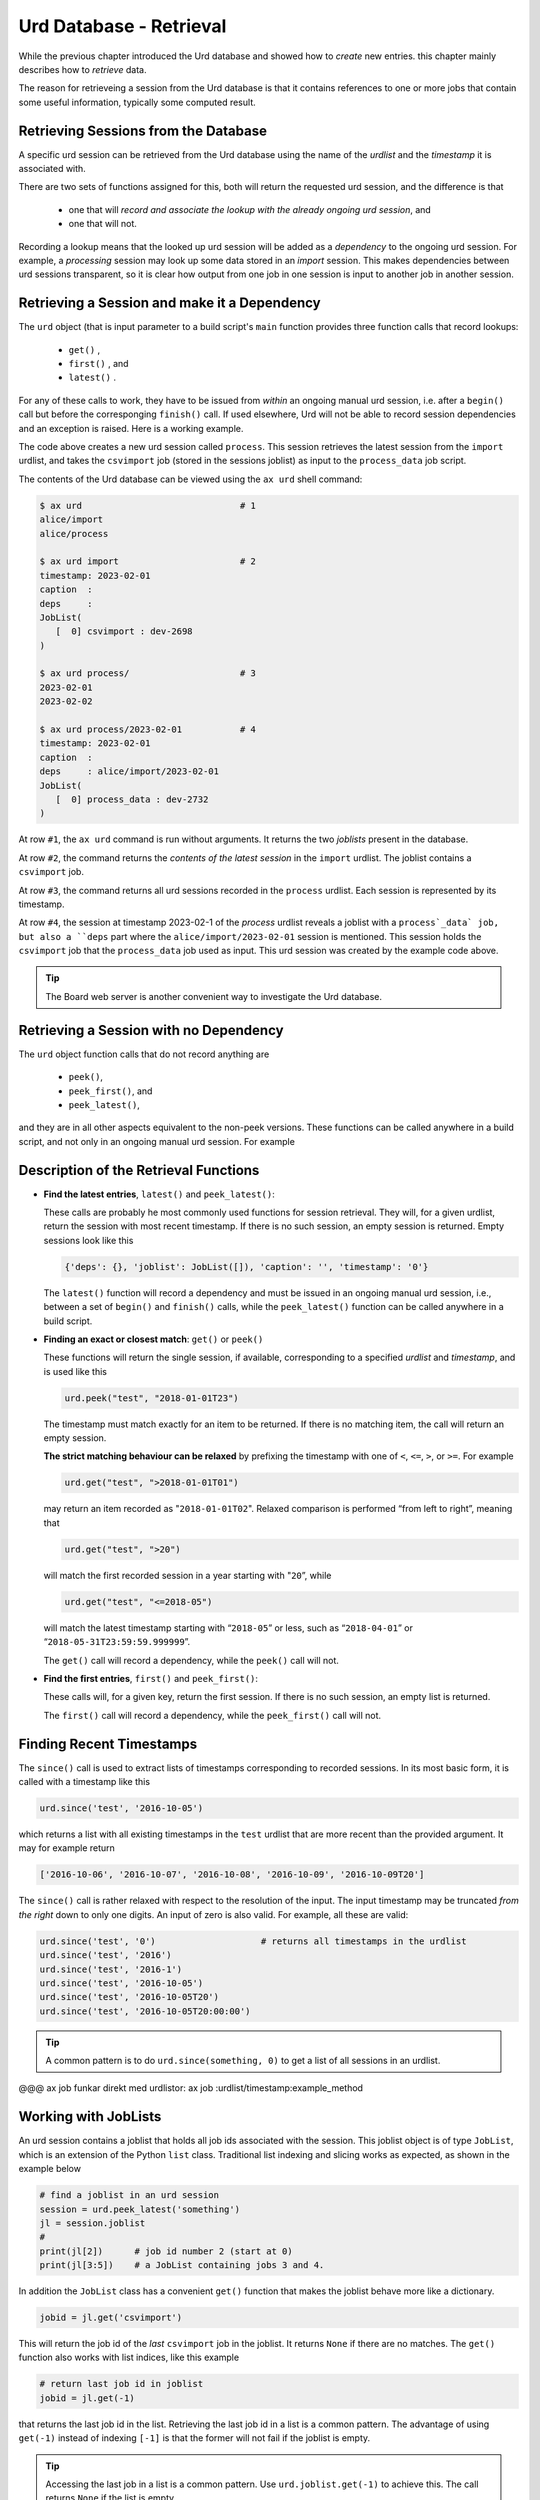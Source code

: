 Urd Database - Retrieval
========================

While the previous chapter introduced the Urd database and showed how
to *create* new entries. this chapter mainly describes how to
*retrieve* data.

The reason for retrieveing a session from the Urd database is that it
contains references to one or more jobs that contain some useful
information, typically some computed result.



Retrieving Sessions from the Database
-------------------------------------

A specific urd session can be retrieved from the Urd database using
the name of the *urdlist* and the *timestamp* it is associated with.

There are two sets of functions assigned for this, both will return
the requested urd session, and the difference is that

  - one that will `record and associate the lookup with the already
    ongoing urd session`, and

  - one that will not.

Recording a lookup means that the looked up urd session will be added
as a `dependency` to the ongoing urd session.  For example, a
*processing* session may look up some data stored in an *import*
session.  This makes dependencies between urd sessions transparent, so
it is clear how output from one job in one session is input to another
job in another session.



Retrieving a Session and make it a Dependency
---------------------------------------------

The ``urd`` object (that is input parameter to a build script's
``main`` function provides three function calls that record lookups:

  - ``get()`` ,
  - ``first()`` , and
  - ``latest()`` .


For any of these calls to work, they have to be issued from *within*
an ongoing manual urd session, i.e. after a ``begin()`` call but
before the corresponging ``finish()`` call.  If used elsewhere, Urd will
not be able to record session dependencies and an exception is raised.
Here is a working example.

.. code-block::
    :caption: The ``process`` urd session depends on the ``import`` session

    # then we retrieve and process it
    urd.begin('process', date)
    session = urd.latest('import')
    importjob = session.joblist.get('csvimport')
    urd.build('process_data', source=importjob)
    urd.finish('process')

The code above creates a new urd session called ``process``.  This
session retrieves the latest session from the ``import`` urdlist, and
takes the ``csvimport`` job (stored in the sessions joblist) as input
to the ``process_data`` job script.

The contents of the Urd database can be viewed using the ``ax urd``
shell command:

.. code:: bash

    $ ax urd                              # 1
    alice/import
    alice/process

    $ ax urd import                       # 2
    timestamp: 2023-02-01
    caption  :
    deps     :
    JobList(
       [  0] csvimport : dev-2698
    )

    $ ax urd process/                     # 3
    2023-02-01
    2023-02-02

    $ ax urd process/2023-02-01           # 4
    timestamp: 2023-02-01
    caption  :
    deps     : alice/import/2023-02-01
    JobList(
       [  0] process_data : dev-2732
    )

At row ``#1``, the ``ax urd`` command is run without arguments.  It
returns the two *joblists* present in the database.

At row ``#2``, the command returns the *contents of the latest
session* in the ``import`` urdlist.  The joblist contains a
``csvimport`` job.

At row ``#3``, the command returns all urd sessions recorded in the
``process`` urdlist.  Each session is represented by its timestamp.

At row ``#4``, the session at timestamp 2023-02-1 of the *process*
urdlist reveals a joblist with a ``process`_data` job, but also a
``deps`` part where the ``alice/import/2023-02-01`` session is
mentioned.  This session holds the ``csvimport`` job that the
``process_data`` job used as input.  This urd session was created by
the example code above.

.. tip:: The Board web server is another convenient way to investigate
         the Urd database.


Retrieving a Session with no Dependency
---------------------------------------

The ``urd`` object function calls that do not record anything are

  - ``peek()``,
  - ``peek_first()``, and
  - ``peek_latest()``,

and they are in all other aspects equivalent to the non-peek versions.
These functions can be called anywhere in a build script, and not only
in an ongoing manual urd session.  For example

.. code-block::
    :caption: Using ``urd.peek_latest()`` anywhere

    session = urd.peek_latest('import')
    print('Latest import has timestamp', session.timestamp)



Description of the Retrieval Functions
--------------------------------------

- **Find the latest entries**, ``latest()`` and ``peek_latest()``:

  These calls are probably he most commonly used functions for session
  retrieval.  They will, for a given urdlist, return the session with
  most recent timestamp.  If there is no such session, an empty
  session is returned.  Empty sessions look like this

  .. code-block::

    {'deps': {}, 'joblist': JobList([]), 'caption': '', 'timestamp': '0'}

  The ``latest()`` function will record a dependency and must be
  issued in an ongoing manual urd session, i.e., between a set of
  ``begin()`` and ``finish()`` calls, while the ``peek_latest()``
  function can be called anywhere in a build script.


- **Finding an exact or closest match**:  ``get()`` or ``peek()``

  These functions will return the single session, if available,
  corresponding to a specified *urdlist* and *timestamp*, and is used
  like this

  .. code-block::

    urd.peek("test", "2018-01-01T23")

  The timestamp must match exactly for an item to be returned.  If
  there is no matching item, the call will return an empty session.

  **The strict matching behaviour can be relaxed** by prefixing the
  timestamp with one of ``<``, ``<=``, ``>``, or ``>=``.  For example

  .. code-block::

    urd.get("test", ">2018-01-01T01")

  may return an item recorded as "``2018-01-01T02``". Relaxed comparison
  is performed “from left to right”, meaning that

  .. code-block::

    urd.get("test", ">20")

  will match the first recorded session in a year starting with "``20``”, while

  .. code-block::

    urd.get("test", "<=2018-05")

  will match the latest timestamp starting with “``2018-05``” or less,
  such as “``2018-04-01``” or “``2018-05-31T23:59:59.999999``”.

  The ``get()`` call will record a dependency, while the ``peek()``
  call will not.


- **Find the first entries**, ``first()`` and ``peek_first()``:

  These calls will, for a given key, return the first session.  If
  there is no such session, an empty list is returned.

  The ``first()`` call will record a dependency, while the ``peek_first()``
  call will not.


Finding Recent Timestamps
-------------------------

The ``since()`` call is used to extract lists of timestamps
corresponding to recorded sessions. In its most basic form, it is
called with a timestamp like this

.. code-block::

    urd.since('test', '2016-10-05')

which returns a list with all existing timestamps in the ``test``
urdlist that are more recent than the provided argument.  It may for
example return

.. code-block::

   ['2016-10-06', '2016-10-07', '2016-10-08', '2016-10-09', '2016-10-09T20']

The ``since()`` call is rather relaxed with respect to the resolution
of the input. The input timestamp may be truncated *from the right*
down to only one digits. An input of zero is also valid.  For example,
all these are valid:

.. code-block::

    urd.since('test', '0')                    # returns all timestamps in the urdlist
    urd.since('test', '2016')
    urd.since('test', '2016-1')
    urd.since('test', '2016-10-05')
    urd.since('test', '2016-10-05T20')
    urd.since('test', '2016-10-05T20:00:00')

.. tip:: A common pattern is to do ``urd.since(something, 0)`` to get
   a list of all sessions in an urdlist.


@@@ ax job funkar direkt med urdlistor:  ax job :urdlist/timestamp:example_method



















Working with JobLists
---------------------

An urd session contains a joblist that holds all job ids associated
with the session.  This joblist object is of type ``JobList``, which
is an extension of the Python ``list`` class.  Traditional list
indexing and slicing works as expected, as shown in the example below

.. code::

   # find a joblist in an urd session
   session = urd.peek_latest('something')
   jl = session.joblist
   #
   print(jl[2])      # job id number 2 (start at 0)
   print(jl[3:5])    # a JobList containing jobs 3 and 4.

In addition the ``JobList`` class has a convenient ``get()`` function
that makes the joblist behave more like a dictionary.

.. code::

   jobid = jl.get('csvimport')

This will return the job id of the *last* ``csvimport`` job in the
joblist.  It returns ``None`` if there are no matches.  The ``get()``
function also works with list indices, like this example

.. code::

   # return last job id in joblist
   jobid = jl.get(-1)

that returns the last job id in the list.  Retrieving the last job id
in a list is a common pattern.  The advantage of using ``get(-1)``
instead of indexing ``[-1]`` is that the former will not fail if the
joblist is empty.

.. tip :: Accessing the last job in a list is a common pattern.  Use
    ``urd.joblist.get(-1)`` to achieve this.  The call returns
    ``None`` if the list is empty.

The ``get()`` function will return the job id of the *last* match.  If
there are several jobs of the same type, they can be found using the
``find()`` function that returns all matches in a joblist.
Information about this function and more is found in the JobList
documentation @@.
